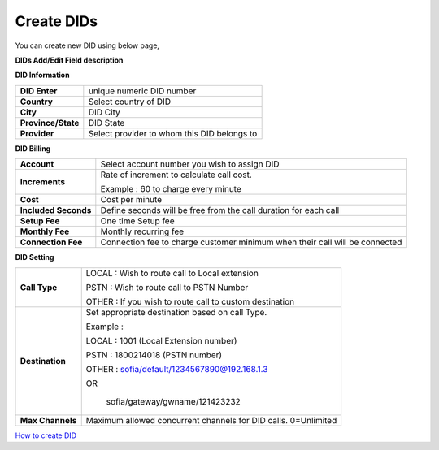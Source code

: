 ================
Create DIDs
================

You can create new DID using below page,

.. image:: /Images/did_create.jpg


**DIDs Add/Edit Field description**


**DID Information**

===================  =============================================
**DID Enter**        unique numeric DID number

**Country**          Select country of DID

**City**             DID City

**Province/State**   DID State

**Provider**         Select provider to whom this DID belongs to
===================  =============================================  	

**DID Billing**

===========================  =================================================================
**Account**                  Select account number you wish to assign DID
**Increments**               Rate of increment to calculate call cost.

                             Example : 60 to charge every minute
                             
**Cost**                     Cost per minute
**Included Seconds**         Define seconds will be free from the call duration for each call
**Setup Fee**                One time Setup fee
**Monthly Fee**              Monthly recurring fee
**Connection Fee**           Connection fee to charge customer minimum when their call will be 
                             connected
===========================  =================================================================


**DID Setting**

===========================  =================================================================
**Call Type**                LOCAL : Wish to route call to Local extension

                             PSTN : Wish to route call to PSTN Number
                             
                             OTHER : If you wish to route call to custom destination

**Destination**              Set appropriate destination based on call Type.

                             Example : 
                             
                             LOCAL : 1001 (Local Extension number)

                             PSTN : 1800214018 (PSTN number)

                             OTHER : sofia/default/1234567890@192.168.1.3

                             OR

                              sofia/gateway/gwname/121423232
                              
**Max Channels**              Maximum allowed concurrent channels for DID calls. 0=Unlimited
    
===========================  =================================================================



|image| `How to create DID 
<https://youtu.be/60kP7QmH2A8>`_ 

.. |image| image:: /Images/yt_favicon.png






























